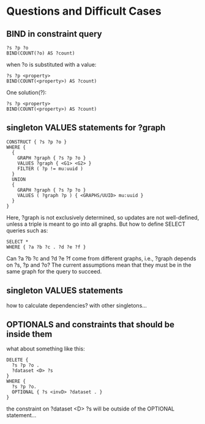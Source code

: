 * Questions and Difficult Cases

** BIND in constraint query
   
#+BEGIN_SRC
    ?s ?p ?o
    BIND(COUNT(?o) AS ?count)
#+END_SRC

   when ?o is substituted with a value:

#+BEGIN_SRC
    ?s ?p <property>
    BIND(COUNT(<property>) AS ?count)
#+END_SRC

   One solution(?):

#+BEGIN_SRC
    ?s ?p <property>
    BIND(COUNT(<property>) AS ?count)
#+END_SRC

** singleton VALUES statements for ?graph 

#+BEGIN_SRC
    CONSTRUCT { ?s ?p ?o }
    WHERE {
      {
        GRAPH ?graph { ?s ?p ?o }
        VALUES ?graph { <G1> <G2> }
        FILTER ( ?p != mu:uuid )
      }
      UNION
      {
        GRAPH ?graph { ?s ?p ?o }
        VALUES ( ?graph ?p ) { <GRAPHS/UUID> mu:uuid }
      }
    }
#+END_SRC

   Here, ?graph is not exclusively determined, so updates are not well-defined, unless
   a triple is meant to go into all graphs. But how to define SELECT queries such as:

#+BEGIN_SRC
    SELECT *
    WHERE { ?a ?b ?c . ?d ?e ?f }
#+END_SRC

   Can ?a ?b ?c and ?d ?e ?f come from different graphs, i.e., ?graph depends on ?s, ?p and ?o?
   The current assumptions mean that they must be in the same graph for the query to succeed.

** singleton VALUES statements 

   how to calculate dependencies? with other singletons...
** OPTIONALS and constraints that *should* be inside them

what about something like this:

#+BEGIN_SRC
    DELETE {
      ?s ?p ?o . 
      ?dataset <D> ?s 
    }
    WHERE { 
      ?s ?p ?o.
      OPTIONAL { ?s <invD> ?dataset . }
    }
#+END_SRC
the constraint on ?dataset <D> ?s will be outside of the OPTIONAL statement...
